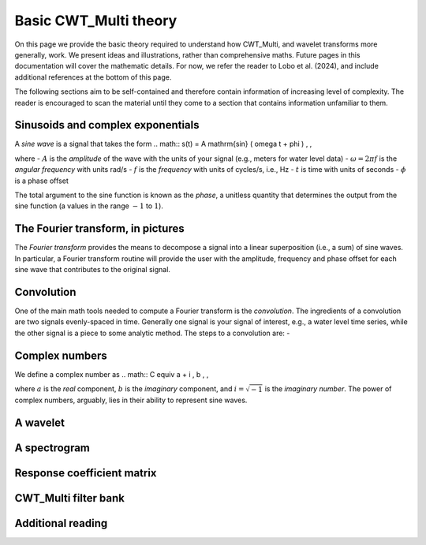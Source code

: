 =========================================
Basic CWT_Multi theory
=========================================

On this page we provide the basic theory required
to understand how CWT_Multi, and wavelet transforms more generally,
work.
We present ideas and illustrations, rather than comprehensive maths.
Future pages in this documentation will cover the mathematic details.
For now, we refer the reader to Lobo et al. (2024), and include
additional references at the bottom of this page.


The following sections aim to be self-contained and therefore contain
information of increasing level of complexity.
The reader is encouraged to scan the material until they
come to a section that contains information unfamiliar
to them.


Sinusoids and complex exponentials
~~~~~~~~~~~~~~~~~~~~~~~~~
A *sine wave* is a signal that takes the form
.. math::
s(t) = A \mathrm{sin} ( \omega t + \phi ) \, ,

where
- :math:`A` is the *amplitude* of the wave with the units of your signal (e.g., meters for water level data)
- :math:`\omega = 2 \pi f` is the *angular frequency* with units rad/s
- :math:`f` is the *frequency* with units of cycles/s, i.e., Hz
- :math:`t` is time with units of seconds
- :math:`\phi` is a phase offset

The total argument to the sine function is known as the *phase*,
a unitless quantity that determines the output from the sine function
(a values in the range :math:`-1` to :math:`1`).

The Fourier transform, in pictures
~~~~~~~~~~~~~~~~~~~~~~~~~
The *Fourier transform* provides the means to decompose a
signal into a linear superposition (i.e., a sum) of sine
waves.
In particular, a Fourier transform routine will provide the user
with the amplitude, frequency and phase offset for each sine wave
that contributes to the original signal.

.. image:: /images/FT_drawing.png
   :width: 300pt

Convolution
~~~~~~~~~~~~~~~~~~~~~~~~~
One of the main math tools needed to compute a Fourier transform
is the *convolution*.
The ingredients of a convolution are two signals evenly-spaced
in time.
Generally one signal is your signal of interest, e.g., a water level time series,
while the other signal is a piece to some analytic method.
The steps to a convolution are:
- 









Complex numbers
~~~~~~~~~~~~~~~~~~~~~~~~~
We define a complex number as
.. math::
C \equiv a + i \, b \, ,

where :math:`a` is the *real* component,
:math:`b` is the *imaginary* component,
and :math:`i = \sqrt{-1}` is the
*imaginary number*.
The power of complex numbers, arguably, lies in their ability to
represent sine waves.





A wavelet
~~~~~~~~~~~~~~~~~~~~~~~~~









A spectrogram
~~~~~~~~~~~~~~~~~~~~~~~~~









Response coefficient matrix
~~~~~~~~~~~~~~~~~~~~~~~~~









CWT_Multi filter bank
~~~~~~~~~~~~~~~~~~~~~~~~~









Additional reading
~~~~~~~~~~~~~~~~~~~~~~~~~



